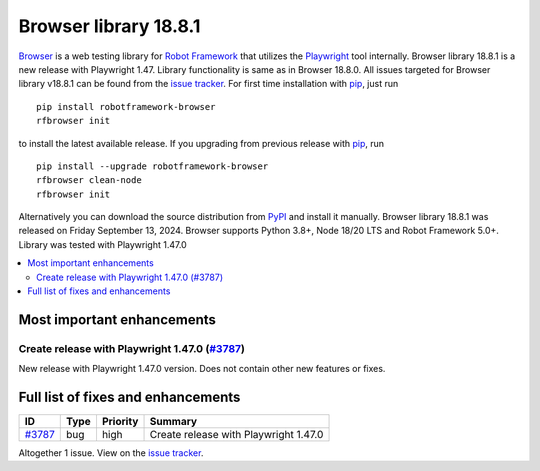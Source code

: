 ======================
Browser library 18.8.1
======================


.. default-role:: code


Browser_ is a web testing library for `Robot Framework`_ that utilizes
the Playwright_ tool internally. Browser library 18.8.1 is a new release with
Playwright 1.47. Library functionality is same as in Browser 18.8.0.
All issues targeted for Browser library v18.8.1 can be found
from the `issue tracker`_.
For first time installation with pip_, just run
::
   pip install robotframework-browser
   rfbrowser init
to install the latest available release. If you upgrading
from previous release with pip_, run
::
   pip install --upgrade robotframework-browser
   rfbrowser clean-node
   rfbrowser init
Alternatively you can download the source distribution from PyPI_ and
install it manually. Browser library 18.8.1 was released on Friday September 13, 2024.
Browser supports Python 3.8+, Node 18/20 LTS and Robot Framework 5.0+.
Library was tested with Playwright 1.47.0

.. _Robot Framework: http://robotframework.org
.. _Browser: https://github.com/MarketSquare/robotframework-browser
.. _Playwright: https://github.com/microsoft/playwright
.. _pip: http://pip-installer.org
.. _PyPI: https://pypi.python.org/pypi/robotframework-browser
.. _issue tracker: https://github.com/MarketSquare/robotframework-browser/milestones/v18.8.1


.. contents::
   :depth: 2
   :local:

Most important enhancements
===========================

Create release with Playwright 1.47.0 (`#3787`_)
----------------------------------------------
New release with Playwright 1.47.0 version. Does not contain other new features or fixes.

Full list of fixes and enhancements
===================================

.. list-table::
    :header-rows: 1

    * - ID
      - Type
      - Priority
      - Summary
    * - `#3787`_
      - bug
      - high
      - Create release with Playwright 1.47.0

Altogether 1 issue. View on the `issue tracker <https://github.com/MarketSquare/robotframework-browser/issues?q=milestone%3Av18.8.1>`__.

.. _#3787: https://github.com/MarketSquare/robotframework-browser/issues/3787
